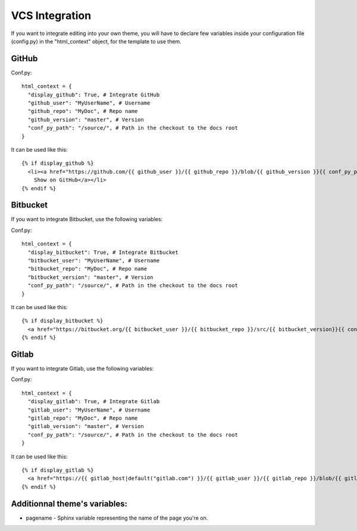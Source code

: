 VCS Integration
===============

If you want to integrate editing into your own theme, you will have to declare few variables inside your configuration file (config.py) in the "html_context" object, for the template to use them. 

GitHub
------

Conf.py::

      html_context = {
        "display_github": True, # Integrate GitHub
        "github_user": "MyUserName", # Username
        "github_repo": "MyDoc", # Repo name
        "github_version": "master", # Version
        "conf_py_path": "/source/", # Path in the checkout to the docs root
      }

It can be used like this::

      {% if display_github %}
        <li><a href="https://github.com/{{ github_user }}/{{ github_repo }}/blob/{{ github_version }}{{ conf_py_path }}{{ pagename }}.rst">
          Show on GitHub</a></li>
      {% endif %}

Bitbucket
---------

If you want to integrate Bitbucket, use the following variables:

Conf.py::

      html_context = {
        "display_bitbucket": True, # Integrate Bitbucket
        "bitbucket_user": "MyUserName", # Username
        "bitbucket_repo": "MyDoc", # Repo name
        "bitbucket_version": "master", # Version
        "conf_py_path": "/source/", # Path in the checkout to the docs root
      }

It can be used like this::

      {% if display_bitbucket %}
        <a href="https://bitbucket.org/{{ bitbucket_user }}/{{ bitbucket_repo }}/src/{{ bitbucket_version}}{{ conf_py_path }}{{ pagename }}.rst'" class="icon icon-bitbucket"> Edit on Bitbucket</a>
      {% endif %}



Gitlab
---------

If you want to integrate Gitlab, use the following variables:

Conf.py::

      html_context = {
        "display_gitlab": True, # Integrate Gitlab
        "gitlab_user": "MyUserName", # Username
        "gitlab_repo": "MyDoc", # Repo name
        "gitlab_version": "master", # Version
        "conf_py_path": "/source/", # Path in the checkout to the docs root
      }

It can be used like this::

      {% if display_gitlab %}
        <a href="https://{{ gitlab_host|default("gitlab.com") }}/{{ gitlab_user }}/{{ gitlab_repo }}/blob/{{ gitlab_version }}{{ conf_py_path }}{{ pagename }}{{ suffix }}" class="fa fa-gitlab"> Edit on GitLab</a>
      {% endif %}


Additionnal theme's variables:
-------------------------------

* pagename - Sphinx variable representing the name of the page you're on.
